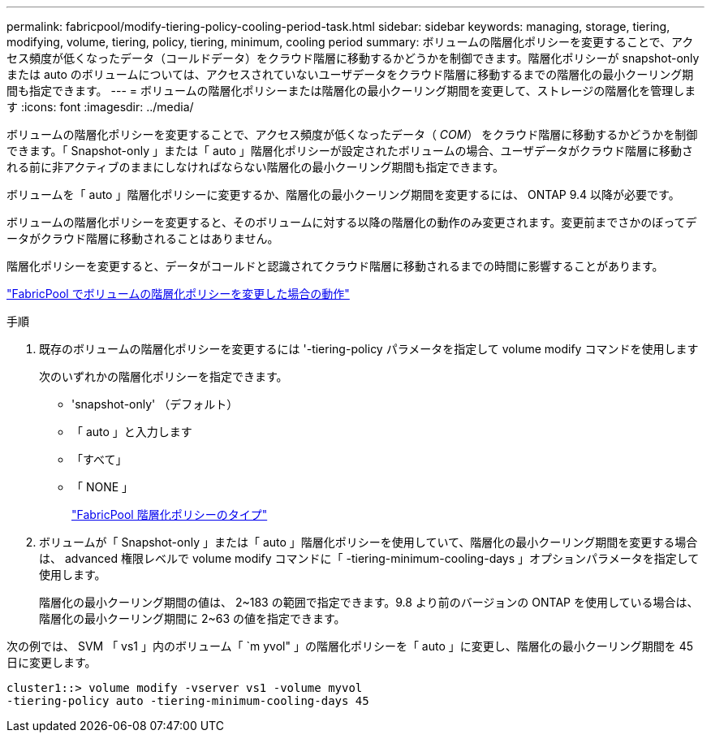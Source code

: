---
permalink: fabricpool/modify-tiering-policy-cooling-period-task.html 
sidebar: sidebar 
keywords: managing, storage, tiering, modifying, volume, tiering, policy, tiering, minimum, cooling period 
summary: ボリュームの階層化ポリシーを変更することで、アクセス頻度が低くなったデータ（コールドデータ）をクラウド階層に移動するかどうかを制御できます。階層化ポリシーが snapshot-only または auto のボリュームについては、アクセスされていないユーザデータをクラウド階層に移動するまでの階層化の最小クーリング期間も指定できます。 
---
= ボリュームの階層化ポリシーまたは階層化の最小クーリング期間を変更して、ストレージの階層化を管理します
:icons: font
:imagesdir: ../media/


[role="lead"]
ボリュームの階層化ポリシーを変更することで、アクセス頻度が低くなったデータ（ _COM_） をクラウド階層に移動するかどうかを制御できます。「 Snapshot-only 」または「 auto 」階層化ポリシーが設定されたボリュームの場合、ユーザデータがクラウド階層に移動される前に非アクティブのままにしなければならない階層化の最小クーリング期間も指定できます。

ボリュームを「 auto 」階層化ポリシーに変更するか、階層化の最小クーリング期間を変更するには、 ONTAP 9.4 以降が必要です。

ボリュームの階層化ポリシーを変更すると、そのボリュームに対する以降の階層化の動作のみ変更されます。変更前までさかのぼってデータがクラウド階層に移動されることはありません。

階層化ポリシーを変更すると、データがコールドと認識されてクラウド階層に移動されるまでの時間に影響することがあります。

link:tiering-policies-concept.html#what-happens-when-you-modify-the-tiering-policy-of-a-volume-in-fabricpool["FabricPool でボリュームの階層化ポリシーを変更した場合の動作"]

.手順
. 既存のボリュームの階層化ポリシーを変更するには '-tiering-policy パラメータを指定して volume modify コマンドを使用します
+
次のいずれかの階層化ポリシーを指定できます。

+
** 'snapshot-only' （デフォルト）
** 「 auto 」と入力します
** 「すべて」
** 「 NONE 」
+
link:tiering-policies-concept.html#types-of-fabricPool-tiering-policies["FabricPool 階層化ポリシーのタイプ"]



. ボリュームが「 Snapshot-only 」または「 auto 」階層化ポリシーを使用していて、階層化の最小クーリング期間を変更する場合は、 advanced 権限レベルで volume modify コマンドに「 -tiering-minimum-cooling-days 」オプションパラメータを指定して使用します。
+
階層化の最小クーリング期間の値は、 2~183 の範囲で指定できます。9.8 より前のバージョンの ONTAP を使用している場合は、階層化の最小クーリング期間に 2~63 の値を指定できます。



次の例では、 SVM 「 vs1 」内のボリューム「 `m yvol" 」の階層化ポリシーを「 auto 」に変更し、階層化の最小クーリング期間を 45 日に変更します。

[listing]
----
cluster1::> volume modify -vserver vs1 -volume myvol
-tiering-policy auto -tiering-minimum-cooling-days 45
----